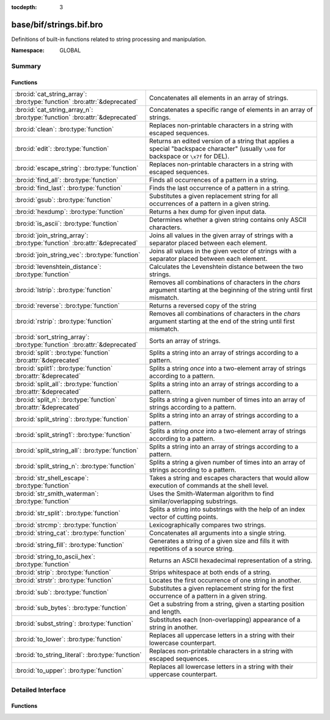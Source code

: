 :tocdepth: 3

base/bif/strings.bif.bro
========================
.. bro:namespace:: GLOBAL

Definitions of built-in functions related to string processing and
manipulation.

:Namespace: GLOBAL

Summary
~~~~~~~
Functions
#########
========================================================================== ============================================================================
:bro:id:`cat_string_array`: :bro:type:`function` :bro:attr:`&deprecated`   Concatenates all elements in an array of strings.
:bro:id:`cat_string_array_n`: :bro:type:`function` :bro:attr:`&deprecated` Concatenates a specific range of elements in an array of strings.
:bro:id:`clean`: :bro:type:`function`                                      Replaces non-printable characters in a string with escaped sequences.
:bro:id:`edit`: :bro:type:`function`                                       Returns an edited version of a string that applies a special
                                                                           "backspace character" (usually ``\x08`` for backspace or ``\x7f`` for DEL).
:bro:id:`escape_string`: :bro:type:`function`                              Replaces non-printable characters in a string with escaped sequences.
:bro:id:`find_all`: :bro:type:`function`                                   Finds all occurrences of a pattern in a string.
:bro:id:`find_last`: :bro:type:`function`                                  Finds the last occurrence of a pattern in a string.
:bro:id:`gsub`: :bro:type:`function`                                       Substitutes a given replacement string for all occurrences of a pattern
                                                                           in a given string.
:bro:id:`hexdump`: :bro:type:`function`                                    Returns a hex dump for given input data.
:bro:id:`is_ascii`: :bro:type:`function`                                   Determines whether a given string contains only ASCII characters.
:bro:id:`join_string_array`: :bro:type:`function` :bro:attr:`&deprecated`  Joins all values in the given array of strings with a separator placed
                                                                           between each element.
:bro:id:`join_string_vec`: :bro:type:`function`                            Joins all values in the given vector of strings with a separator placed
                                                                           between each element.
:bro:id:`levenshtein_distance`: :bro:type:`function`                       Calculates the Levenshtein distance between the two strings.
:bro:id:`lstrip`: :bro:type:`function`                                     Removes all combinations of characters in the *chars* argument
                                                                           starting at the beginning of the string until first mismatch.
:bro:id:`reverse`: :bro:type:`function`                                    Returns a reversed copy of the string
:bro:id:`rstrip`: :bro:type:`function`                                     Removes all combinations of characters in the *chars* argument
                                                                           starting at the end of the string until first mismatch.
:bro:id:`sort_string_array`: :bro:type:`function` :bro:attr:`&deprecated`  Sorts an array of strings.
:bro:id:`split`: :bro:type:`function` :bro:attr:`&deprecated`              Splits a string into an array of strings according to a pattern.
:bro:id:`split1`: :bro:type:`function` :bro:attr:`&deprecated`             Splits a string *once* into a two-element array of strings according to a
                                                                           pattern.
:bro:id:`split_all`: :bro:type:`function` :bro:attr:`&deprecated`          Splits a string into an array of strings according to a pattern.
:bro:id:`split_n`: :bro:type:`function` :bro:attr:`&deprecated`            Splits a string a given number of times into an array of strings according
                                                                           to a pattern.
:bro:id:`split_string`: :bro:type:`function`                               Splits a string into an array of strings according to a pattern.
:bro:id:`split_string1`: :bro:type:`function`                              Splits a string *once* into a two-element array of strings according to a
                                                                           pattern.
:bro:id:`split_string_all`: :bro:type:`function`                           Splits a string into an array of strings according to a pattern.
:bro:id:`split_string_n`: :bro:type:`function`                             Splits a string a given number of times into an array of strings according
                                                                           to a pattern.
:bro:id:`str_shell_escape`: :bro:type:`function`                           Takes a string and escapes characters that would allow execution of
                                                                           commands at the shell level.
:bro:id:`str_smith_waterman`: :bro:type:`function`                         Uses the Smith-Waterman algorithm to find similar/overlapping substrings.
:bro:id:`str_split`: :bro:type:`function`                                  Splits a string into substrings with the help of an index vector of cutting
                                                                           points.
:bro:id:`strcmp`: :bro:type:`function`                                     Lexicographically compares two strings.
:bro:id:`string_cat`: :bro:type:`function`                                 Concatenates all arguments into a single string.
:bro:id:`string_fill`: :bro:type:`function`                                Generates a string of a given size and fills it with repetitions of a source
                                                                           string.
:bro:id:`string_to_ascii_hex`: :bro:type:`function`                        Returns an ASCII hexadecimal representation of a string.
:bro:id:`strip`: :bro:type:`function`                                      Strips whitespace at both ends of a string.
:bro:id:`strstr`: :bro:type:`function`                                     Locates the first occurrence of one string in another.
:bro:id:`sub`: :bro:type:`function`                                        Substitutes a given replacement string for the first occurrence of a pattern
                                                                           in a given string.
:bro:id:`sub_bytes`: :bro:type:`function`                                  Get a substring from a string, given a starting position and length.
:bro:id:`subst_string`: :bro:type:`function`                               Substitutes each (non-overlapping) appearance of a string in another.
:bro:id:`to_lower`: :bro:type:`function`                                   Replaces all uppercase letters in a string with their lowercase counterpart.
:bro:id:`to_string_literal`: :bro:type:`function`                          Replaces non-printable characters in a string with escaped sequences.
:bro:id:`to_upper`: :bro:type:`function`                                   Replaces all lowercase letters in a string with their uppercase counterpart.
========================================================================== ============================================================================


Detailed Interface
~~~~~~~~~~~~~~~~~~
Functions
#########
.. bro:id:: cat_string_array

   :Type: :bro:type:`function` (a: :bro:type:`string_array`) : :bro:type:`string`
   :Attributes: :bro:attr:`&deprecated`

   Concatenates all elements in an array of strings.
   

   :a: The :bro:type:`string_array` (``table[count] of string``).
   

   :returns: The concatenation of all elements in *a*.
   
   .. bro:see:: cat cat_sep string_cat cat_string_array_n
                fmt
                join_string_vec join_string_array

.. bro:id:: cat_string_array_n

   :Type: :bro:type:`function` (a: :bro:type:`string_array`, start: :bro:type:`count`, end: :bro:type:`count`) : :bro:type:`string`
   :Attributes: :bro:attr:`&deprecated`

   Concatenates a specific range of elements in an array of strings.
   

   :a: The :bro:type:`string_array` (``table[count] of string``).
   

   :start: The array index of the first element of the range.
   

   :end: The array index of the last element of the range.
   

   :returns: The concatenation of the range *[start, end]* in *a*.
   
   .. bro:see:: cat string_cat cat_string_array
                fmt
                join_string_vec join_string_array

.. bro:id:: clean

   :Type: :bro:type:`function` (str: :bro:type:`string`) : :bro:type:`string`

   Replaces non-printable characters in a string with escaped sequences. The
   mappings are:
   
       - values not in *[32, 126]* to ``\xXX``
   
   If the string does not yet have a trailing NUL, one is added internally.
   
   In contrast to :bro:id:`escape_string`, this encoding is *not* fully reversible.`
   

   :str: The string to escape.
   

   :returns: The escaped string.
   
   .. bro:see:: to_string_literal escape_string

.. bro:id:: edit

   :Type: :bro:type:`function` (arg_s: :bro:type:`string`, arg_edit_char: :bro:type:`string`) : :bro:type:`string`

   Returns an edited version of a string that applies a special
   "backspace character" (usually ``\x08`` for backspace or ``\x7f`` for DEL).
   For example, ``edit("hello there", "e")`` returns ``"llo t"``.
   

   :arg_s: The string to edit.
   

   :arg_edit_char: A string of exactly one character that represents the
                  "backspace character". If it is longer than one character Bro
                  generates a run-time error and uses the first character in
                  the string.
   

   :returns: An edited version of *arg_s* where *arg_edit_char* triggers the
            deletion of the last character.
   
   .. bro:see:: clean
                to_string_literal
                escape_string
                strip

.. bro:id:: escape_string

   :Type: :bro:type:`function` (s: :bro:type:`string`) : :bro:type:`string`

   Replaces non-printable characters in a string with escaped sequences. The
   mappings are:
   
       - values not in *[32, 126]* to ``\xXX``
       - ``\`` to ``\\``
   
   In contrast to :bro:id:`clean`, this encoding is fully reversible.`
   

   :str: The string to escape.
   

   :returns: The escaped string.
   
   .. bro:see:: clean to_string_literal

.. bro:id:: find_all

   :Type: :bro:type:`function` (str: :bro:type:`string`, re: :bro:type:`pattern`) : :bro:type:`string_set`

   Finds all occurrences of a pattern in a string.
   

   :str: The string to inspect.
   

   :re: The pattern to look for in *str*.
   

   :returns: The set of strings in *str* that match *re*, or the empty set.
   
   .. bro:see: find_last strstr

.. bro:id:: find_last

   :Type: :bro:type:`function` (str: :bro:type:`string`, re: :bro:type:`pattern`) : :bro:type:`string`

   Finds the last occurrence of a pattern in a string. This function returns
   the match that starts at the largest index in the string, which is not
   necessarily the longest match.  For example, a pattern of ``/.*/`` will
   return the final character in the string.
   

   :str: The string to inspect.
   

   :re: The pattern to look for in *str*.
   

   :returns: The last string in *str* that matches *re*, or the empty string.
   
   .. bro:see: find_all strstr

.. bro:id:: gsub

   :Type: :bro:type:`function` (str: :bro:type:`string`, re: :bro:type:`pattern`, repl: :bro:type:`string`) : :bro:type:`string`

   Substitutes a given replacement string for all occurrences of a pattern
   in a given string.
   

   :str: The string to perform the substitution in.
   

   :re: The pattern being replaced with *repl*.
   

   :repl: The string that replaces *re*.
   

   :returns: A copy of *str* with all occurrences of *re* replaced with *repl*.
   
   .. bro:see:: sub subst_string

.. bro:id:: hexdump

   :Type: :bro:type:`function` (data_str: :bro:type:`string`) : :bro:type:`string`

   Returns a hex dump for given input data. The hex dump renders 16 bytes per
   line, with hex on the left and ASCII (where printable)
   on the right.
   

   :data_str: The string to dump in hex format.
   

   :returns: The hex dump of the given string.
   
   .. bro:see:: string_to_ascii_hex bytestring_to_hexstr
   
   .. note:: Based on Netdude's hex editor code.
   

.. bro:id:: is_ascii

   :Type: :bro:type:`function` (str: :bro:type:`string`) : :bro:type:`bool`

   Determines whether a given string contains only ASCII characters.
   

   :str: The string to examine.
   

   :returns: False if any byte value of *str* is greater than 127, and true
            otherwise.
   
   .. bro:see:: to_upper to_lower

.. bro:id:: join_string_array

   :Type: :bro:type:`function` (sep: :bro:type:`string`, a: :bro:type:`string_array`) : :bro:type:`string`
   :Attributes: :bro:attr:`&deprecated`

   Joins all values in the given array of strings with a separator placed
   between each element.
   

   :sep: The separator to place between each element.
   

   :a: The :bro:type:`string_array` (``table[count] of string``).
   

   :returns: The concatenation of all elements in *a*, with *sep* placed
            between each element.
   
   .. bro:see:: cat cat_sep string_cat cat_string_array cat_string_array_n
                fmt
                join_string_vec

.. bro:id:: join_string_vec

   :Type: :bro:type:`function` (vec: :bro:type:`string_vec`, sep: :bro:type:`string`) : :bro:type:`string`

   Joins all values in the given vector of strings with a separator placed
   between each element.
   

   :sep: The separator to place between each element.
   

   :vec: The :bro:type:`string_vec` (``vector of string``).
   

   :returns: The concatenation of all elements in *vec*, with *sep* placed
            between each element.
   
   .. bro:see:: cat cat_sep string_cat cat_string_array cat_string_array_n
                fmt
                join_string_array

.. bro:id:: levenshtein_distance

   :Type: :bro:type:`function` (s1: :bro:type:`string`, s2: :bro:type:`string`) : :bro:type:`count`

   Calculates the Levenshtein distance between the two strings. See `Wikipedia
   <http://en.wikipedia.org/wiki/Levenshtein_distance>`__ for more information.
   

   :s1: The first string.
   

   :s2: The second string.
   

   :returns: The Levenshtein distance of two strings as a count.
   

.. bro:id:: lstrip

   :Type: :bro:type:`function` (str: :bro:type:`string`, chars: :bro:type:`string` :bro:attr:`&default` = ``" \x09\x0a\x0d\x0b\x0c"`` :bro:attr:`&optional`) : :bro:type:`string`

   Removes all combinations of characters in the *chars* argument
   starting at the beginning of the string until first mismatch.
   

   :str: The string to strip characters from.
   

   :chars: A string consisting of the characters to be removed.
          Defaults to all whitespace characters.
   

   :returns: A copy of *str* with the characters in *chars* removed from
            the beginning.
   
   .. bro:see:: sub gsub strip rstrip

.. bro:id:: reverse

   :Type: :bro:type:`function` (str: :bro:type:`string`) : :bro:type:`string`

   Returns a reversed copy of the string
   

   :str: The string to reverse.
   

   :returns: A reversed copy of *str*
   

.. bro:id:: rstrip

   :Type: :bro:type:`function` (str: :bro:type:`string`, chars: :bro:type:`string` :bro:attr:`&default` = ``" \x09\x0a\x0d\x0b\x0c"`` :bro:attr:`&optional`) : :bro:type:`string`

   Removes all combinations of characters in the *chars* argument
   starting at the end of the string until first mismatch.
   

   :str: The string to strip characters from.
   

   :chars: A string consisting of the characters to be removed.
          Defaults to all whitespace characters.
   

   :returns: A copy of *str* with the characters in *chars* removed from
            the end.
   
   .. bro:see:: sub gsub strip lstrip

.. bro:id:: sort_string_array

   :Type: :bro:type:`function` (a: :bro:type:`string_array`) : :bro:type:`string_array`
   :Attributes: :bro:attr:`&deprecated`

   Sorts an array of strings.
   

   :a: The :bro:type:`string_array` (``table[count] of string``).
   

   :returns: A sorted copy of *a*.
   
   .. bro:see:: sort

.. bro:id:: split

   :Type: :bro:type:`function` (str: :bro:type:`string`, re: :bro:type:`pattern`) : :bro:type:`string_array`
   :Attributes: :bro:attr:`&deprecated`

   Splits a string into an array of strings according to a pattern.
   

   :str: The string to split.
   

   :re: The pattern describing the element separator in *str*.
   

   :returns: An array of strings where each element corresponds to a substring
            in *str* separated by *re*.
   
   .. bro:see:: split1 split_all split_n str_split split_string1 split_string_all split_string_n str_split
   
   .. note:: The returned table starts at index 1. Note that conceptually the
             return value is meant to be a vector and this might change in the
             future.
   

.. bro:id:: split1

   :Type: :bro:type:`function` (str: :bro:type:`string`, re: :bro:type:`pattern`) : :bro:type:`string_array`
   :Attributes: :bro:attr:`&deprecated`

   Splits a string *once* into a two-element array of strings according to a
   pattern. This function is the same as :bro:id:`split`, but *str* is only
   split once (if possible) at the earliest position and an array of two strings
   is returned.
   

   :str: The string to split.
   

   :re: The pattern describing the separator to split *str* in two pieces.
   

   :returns: An array of strings with two elements in which the first represents
            the substring in *str* up to the first occurence of *re*, and the
            second everything after *re*. An array of one string is returned
            when *s* cannot be split.
   
   .. bro:see:: split split_all split_n str_split split_string split_string_all split_string_n str_split

.. bro:id:: split_all

   :Type: :bro:type:`function` (str: :bro:type:`string`, re: :bro:type:`pattern`) : :bro:type:`string_array`
   :Attributes: :bro:attr:`&deprecated`

   Splits a string into an array of strings according to a pattern. This
   function is the same as :bro:id:`split`, except that the separators are
   returned as well. For example, ``split_all("a-b--cd", /(\-)+/)`` returns
   ``{"a", "-", "b", "--", "cd"}``: odd-indexed elements do not match the
   pattern and even-indexed ones do.
   

   :str: The string to split.
   

   :re: The pattern describing the element separator in *str*.
   

   :returns: An array of strings where each two successive elements correspond
            to a substring in *str* of the part not matching *re* (odd-indexed)
            and the part that matches *re* (even-indexed).
   
   .. bro:see:: split split1 split_n str_split split_string split_string1 split_string_n str_split

.. bro:id:: split_n

   :Type: :bro:type:`function` (str: :bro:type:`string`, re: :bro:type:`pattern`, incl_sep: :bro:type:`bool`, max_num_sep: :bro:type:`count`) : :bro:type:`string_array`
   :Attributes: :bro:attr:`&deprecated`

   Splits a string a given number of times into an array of strings according
   to a pattern. This function is similar to :bro:id:`split1` and
   :bro:id:`split_all`, but with customizable behavior with respect to
   including separators in the result and the number of times to split.
   

   :str: The string to split.
   

   :re: The pattern describing the element separator in *str*.
   

   :incl_sep: A flag indicating whether to include the separator matches in the
             result (as in :bro:id:`split_all`).
   

   :max_num_sep: The number of times to split *str*.
   

   :returns: An array of strings where, if *incl_sep* is true, each two
            successive elements correspond to a substring in *str* of the part
            not matching *re* (odd-indexed) and the part that matches *re*
            (even-indexed).
   
   .. bro:see:: split split1 split_all str_split split_string split_string1 split_string_all str_split

.. bro:id:: split_string

   :Type: :bro:type:`function` (str: :bro:type:`string`, re: :bro:type:`pattern`) : :bro:type:`string_vec`

   Splits a string into an array of strings according to a pattern.
   

   :str: The string to split.
   

   :re: The pattern describing the element separator in *str*.
   

   :returns: An array of strings where each element corresponds to a substring
            in *str* separated by *re*.
   
   .. bro:see:: split_string1 split_string_all split_string_n str_split
   

.. bro:id:: split_string1

   :Type: :bro:type:`function` (str: :bro:type:`string`, re: :bro:type:`pattern`) : :bro:type:`string_vec`

   Splits a string *once* into a two-element array of strings according to a
   pattern. This function is the same as :bro:id:`split_string`, but *str* is
   only split once (if possible) at the earliest position and an array of two
   strings is returned.
   

   :str: The string to split.
   

   :re: The pattern describing the separator to split *str* in two pieces.
   

   :returns: An array of strings with two elements in which the first represents
            the substring in *str* up to the first occurence of *re*, and the
            second everything after *re*. An array of one string is returned
            when *s* cannot be split.
   
   .. bro:see:: split_string split_string_all split_string_n str_split

.. bro:id:: split_string_all

   :Type: :bro:type:`function` (str: :bro:type:`string`, re: :bro:type:`pattern`) : :bro:type:`string_vec`

   Splits a string into an array of strings according to a pattern. This
   function is the same as :bro:id:`split_string`, except that the separators
   are returned as well. For example, ``split_string_all("a-b--cd", /(\-)+/)``
   returns ``{"a", "-", "b", "--", "cd"}``: odd-indexed elements do match the
   pattern and even-indexed ones do not.
   

   :str: The string to split.
   

   :re: The pattern describing the element separator in *str*.
   

   :returns: An array of strings where each two successive elements correspond
            to a substring in *str* of the part not matching *re* (even-indexed)
            and the part that matches *re* (odd-indexed).
   
   .. bro:see:: split_string split_string1 split_string_n str_split

.. bro:id:: split_string_n

   :Type: :bro:type:`function` (str: :bro:type:`string`, re: :bro:type:`pattern`, incl_sep: :bro:type:`bool`, max_num_sep: :bro:type:`count`) : :bro:type:`string_vec`

   Splits a string a given number of times into an array of strings according
   to a pattern. This function is similar to :bro:id:`split_string1` and
   :bro:id:`split_string_all`, but with customizable behavior with respect to
   including separators in the result and the number of times to split.
   

   :str: The string to split.
   

   :re: The pattern describing the element separator in *str*.
   

   :incl_sep: A flag indicating whether to include the separator matches in the
             result (as in :bro:id:`split_string_all`).
   

   :max_num_sep: The number of times to split *str*.
   

   :returns: An array of strings where, if *incl_sep* is true, each two
            successive elements correspond to a substring in *str* of the part
            not matching *re* (even-indexed) and the part that matches *re*
            (odd-indexed).
   
   .. bro:see:: split_string split_string1 split_string_all str_split

.. bro:id:: str_shell_escape

   :Type: :bro:type:`function` (source: :bro:type:`string`) : :bro:type:`string`

   Takes a string and escapes characters that would allow execution of
   commands at the shell level. Must be used before including strings in
   :bro:id:`system` or similar calls.
   

   :source: The string to escape.
   

   :returns: A shell-escaped version of *source*.
   
   .. bro:see:: system

.. bro:id:: str_smith_waterman

   :Type: :bro:type:`function` (s1: :bro:type:`string`, s2: :bro:type:`string`, params: :bro:type:`sw_params`) : :bro:type:`sw_substring_vec`

   Uses the Smith-Waterman algorithm to find similar/overlapping substrings.
   See `Wikipedia <http://en.wikipedia.org/wiki/Smith%E2%80%93Waterman_algorithm>`__.
   

   :s1: The first string.
   

   :s2: The second string.
   

   :params: Parameters for the Smith-Waterman algorithm.
   

   :returns: The result of the Smith-Waterman algorithm calculation.

.. bro:id:: str_split

   :Type: :bro:type:`function` (s: :bro:type:`string`, idx: :bro:type:`index_vec`) : :bro:type:`string_vec`

   Splits a string into substrings with the help of an index vector of cutting
   points.
   

   :s: The string to split.
   

   :idx: The index vector (``vector of count``) with the cutting points.
   

   :returns: A vector of strings.
   
   .. bro:see:: split split1 split_all split_n

.. bro:id:: strcmp

   :Type: :bro:type:`function` (s1: :bro:type:`string`, s2: :bro:type:`string`) : :bro:type:`int`

   Lexicographically compares two strings.
   

   :s1: The first string.
   

   :s2: The second string.
   

   :returns: An integer greater than, equal to, or less than 0 according as
            *s1* is greater than, equal to, or less than *s2*.

.. bro:id:: string_cat

   :Type: :bro:type:`function` (...) : :bro:type:`string`

   Concatenates all arguments into a single string. The function takes a
   variable number of arguments of type string and stitches them together.
   

   :returns: The concatenation of all (string) arguments.
   
   .. bro:see:: cat cat_sep cat_string_array cat_string_array_n
                fmt
                join_string_vec join_string_array

.. bro:id:: string_fill

   :Type: :bro:type:`function` (len: :bro:type:`int`, source: :bro:type:`string`) : :bro:type:`string`

   Generates a string of a given size and fills it with repetitions of a source
   string.
   

   :len: The length of the output string.
   

   :source: The string to concatenate repeatedly until *len* has been reached.
   

   :returns: A string of length *len* filled with *source*.

.. bro:id:: string_to_ascii_hex

   :Type: :bro:type:`function` (s: :bro:type:`string`) : :bro:type:`string`

   Returns an ASCII hexadecimal representation of a string.
   

   :s: The string to convert to hex.
   

   :returns: A copy of *s* where each byte is replaced with the corresponding
            hex nibble.

.. bro:id:: strip

   :Type: :bro:type:`function` (str: :bro:type:`string`) : :bro:type:`string`

   Strips whitespace at both ends of a string.
   

   :str: The string to strip the whitespace from.
   

   :returns: A copy of *str* with leading and trailing whitespace removed.
   
   .. bro:see:: sub gsub lstrip rstrip

.. bro:id:: strstr

   :Type: :bro:type:`function` (big: :bro:type:`string`, little: :bro:type:`string`) : :bro:type:`count`

   Locates the first occurrence of one string in another.
   

   :big: The string to look in.
   

   :little: The (smaller) string to find inside *big*.
   

   :returns: The location of *little* in *big*, or 0 if *little* is not found in
            *big*.
   
   .. bro:see:: find_all find_last

.. bro:id:: sub

   :Type: :bro:type:`function` (str: :bro:type:`string`, re: :bro:type:`pattern`, repl: :bro:type:`string`) : :bro:type:`string`

   Substitutes a given replacement string for the first occurrence of a pattern
   in a given string.
   

   :str: The string to perform the substitution in.
   

   :re: The pattern being replaced with *repl*.
   

   :repl: The string that replaces *re*.
   

   :returns: A copy of *str* with the first occurence of *re* replaced with
            *repl*.
   
   .. bro:see:: gsub subst_string

.. bro:id:: sub_bytes

   :Type: :bro:type:`function` (s: :bro:type:`string`, start: :bro:type:`count`, n: :bro:type:`int`) : :bro:type:`string`

   Get a substring from a string, given a starting position and length.
   

   :s: The string to obtain a substring from.
   

   :start: The starting position of the substring in *s*, where 1 is the first
          character. As a special case, 0 also represents the first character.
   

   :n: The number of characters to extract, beginning at *start*.
   

   :returns: A substring of *s* of length *n* from position *start*.

.. bro:id:: subst_string

   :Type: :bro:type:`function` (s: :bro:type:`string`, from: :bro:type:`string`, to: :bro:type:`string`) : :bro:type:`string`

   Substitutes each (non-overlapping) appearance of a string in another.
   

   :s: The string in which to perform the substitution.
   

   :from: The string to look for which is replaced with *to*.
   

   :to: The string that replaces all occurrences of *from* in *s*.
   

   :returns: A copy of *s* where each occurrence of *from* is replaced with *to*.
   
   .. bro:see:: sub gsub

.. bro:id:: to_lower

   :Type: :bro:type:`function` (str: :bro:type:`string`) : :bro:type:`string`

   Replaces all uppercase letters in a string with their lowercase counterpart.
   

   :str: The string to convert to lowercase letters.
   

   :returns: A copy of the given string with the uppercase letters (as indicated
            by ``isascii`` and ``isupper``) folded to lowercase
            (via ``tolower``).
   
   .. bro:see:: to_upper is_ascii

.. bro:id:: to_string_literal

   :Type: :bro:type:`function` (str: :bro:type:`string`) : :bro:type:`string`

   Replaces non-printable characters in a string with escaped sequences. The
   mappings are:
   
       - values not in *[32, 126]* to ``\xXX``
       - ``\`` to ``\\``
       - ``'`` and ``""`` to ``\'`` and ``\"``, respectively.
   

   :str: The string to escape.
   

   :returns: The escaped string.
   
   .. bro:see:: clean escape_string

.. bro:id:: to_upper

   :Type: :bro:type:`function` (str: :bro:type:`string`) : :bro:type:`string`

   Replaces all lowercase letters in a string with their uppercase counterpart.
   

   :str: The string to convert to uppercase letters.
   

   :returns: A copy of the given string with the lowercase letters (as indicated
            by ``isascii`` and ``islower``) folded to uppercase
            (via ``toupper``).
   
   .. bro:see:: to_lower is_ascii


